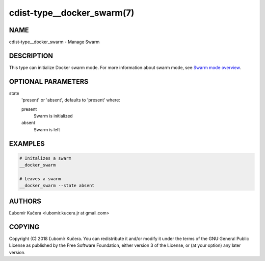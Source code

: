 cdist-type__docker_swarm(7)
===========================

NAME
----

cdist-type__docker_swarm - Manage Swarm

DESCRIPTION
-----------

This type can initialize Docker swarm mode. For more information about swarm
mode, see `Swarm mode overview <https://docs.docker.com/engine/swarm/>`_.

OPTIONAL PARAMETERS
-------------------

state
    'present' or 'absent', defaults to 'present' where:

    present
        Swarm is initialized
    absent
        Swarm is left

EXAMPLES
--------

.. code-block:: sh

    # Initalizes a swarm
    __docker_swarm

    # Leaves a swarm
    __docker_swarm --state absent


AUTHORS
-------

Ľubomír Kučera <lubomir.kucera.jr at gmail.com>

COPYING
-------

Copyright \(C) 2018 Ľubomír Kučera. You can redistribute it
and/or modify it under the terms of the GNU General Public License as
published by the Free Software Foundation, either version 3 of the
License, or (at your option) any later version.
